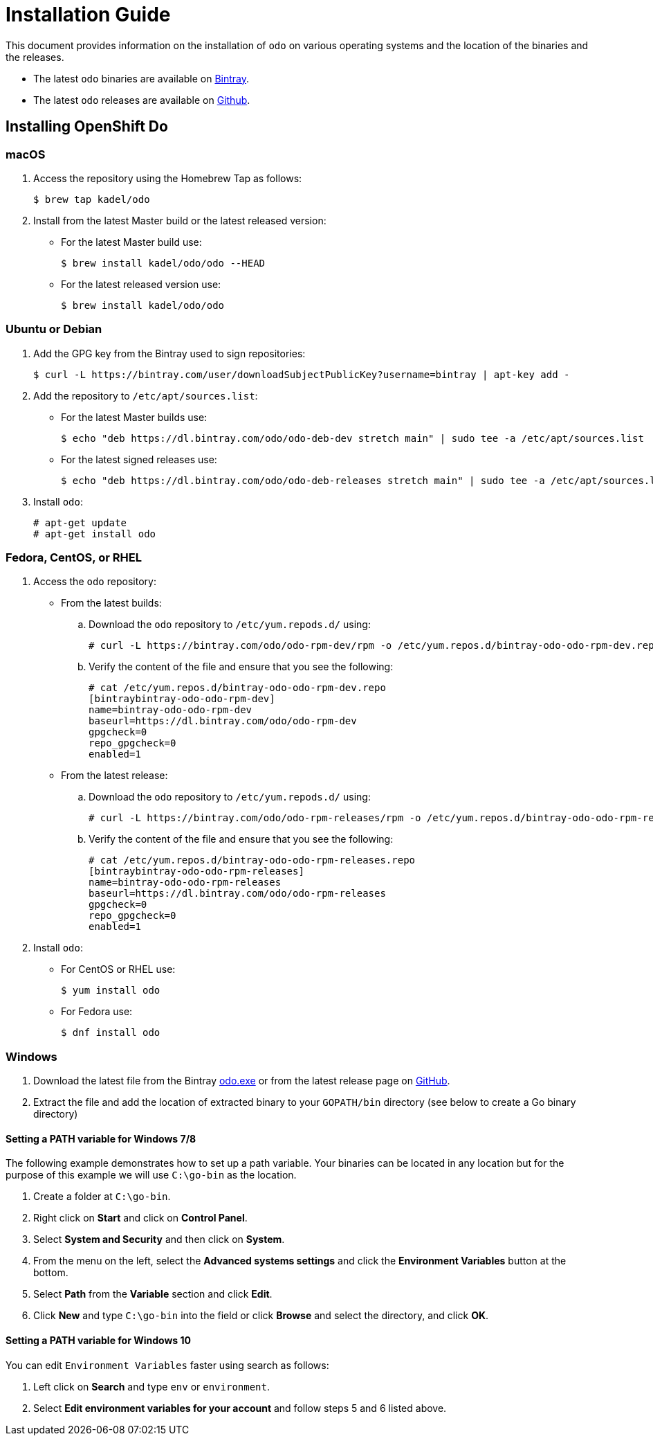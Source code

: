 = Installation Guide

This document provides information on the installation of `odo` on various operating systems and the location of the binaries and the releases.

* The latest `odo` binaries are available on link:https://dl.bintray.com/odo/odo/latest/[Bintray].
* The latest `odo` releases are available on
link:https://github.com/openshift/odo/releases/latest[Github].

== Installing OpenShift Do

=== macOS

. Access the repository using the Homebrew Tap as follows:
+
----
$ brew tap kadel/odo
----

. Install from the latest Master build or the latest released version:

* For the latest Master build use:
+
----
$ brew install kadel/odo/odo --HEAD
----
* For the latest released version use:
+
----
$ brew install kadel/odo/odo
----

=== Ubuntu or Debian

. Add the GPG key from the Bintray used to sign repositories:
+
----
$ curl -L https://bintray.com/user/downloadSubjectPublicKey?username=bintray | apt-key add -
----

. Add the repository to `/etc/apt/sources.list`:

* For the latest Master builds use:
+
----
$ echo "deb https://dl.bintray.com/odo/odo-deb-dev stretch main" | sudo tee -a /etc/apt/sources.list
----
* For the latest signed releases use:
+
----
$ echo "deb https://dl.bintray.com/odo/odo-deb-releases stretch main" | sudo tee -a /etc/apt/sources.list
----
. Install `odo`:
+
----
# apt-get update
# apt-get install odo
----

=== Fedora, CentOS, or RHEL

. Access the `odo` repository:

* From the latest builds:
.. Download the `odo` repository to `/etc/yum.repods.d/` using:
+
----
# curl -L https://bintray.com/odo/odo-rpm-dev/rpm -o /etc/yum.repos.d/bintray-odo-odo-rpm-dev.repo
----
.. Verify the content of the file and ensure that you see the following:
+
....
# cat /etc/yum.repos.d/bintray-odo-odo-rpm-dev.repo
[bintraybintray-odo-odo-rpm-dev]
name=bintray-odo-odo-rpm-dev
baseurl=https://dl.bintray.com/odo/odo-rpm-dev
gpgcheck=0
repo_gpgcheck=0
enabled=1
....
* From the latest release:
.. Download the `odo` repository to `/etc/yum.repods.d/` using:
+
----
# curl -L https://bintray.com/odo/odo-rpm-releases/rpm -o /etc/yum.repos.d/bintray-odo-odo-rpm-releases.repo
----
.. Verify the content of the file and ensure that you see the following:
+
....
# cat /etc/yum.repos.d/bintray-odo-odo-rpm-releases.repo
[bintraybintray-odo-odo-rpm-releases]
name=bintray-odo-odo-rpm-releases
baseurl=https://dl.bintray.com/odo/odo-rpm-releases
gpgcheck=0
repo_gpgcheck=0
enabled=1
....
. Install `odo`:
* For CentOS or RHEL use:
+
----
$ yum install odo
----
* For Fedora use:
+
----
$ dnf install odo
----

=== Windows

. Download the latest file from the Bintray link:https://dl.bintray.com/odo/odo/latest/windows-amd64/odo.exe[odo.exe]
or from the latest release page on link:https://github.com/openshift/odo/releases[GitHub].
. Extract the file and add the location of extracted binary to your `GOPATH/bin` directory (see below to create a Go binary directory)

==== Setting a PATH variable for Windows 7/8

The following example demonstrates how to set up a path variable. Your binaries can be located in any location but for the purpose of this example we will use `C:\go-bin` as the location.

. Create a folder at `C:\go-bin`.
. Right click on *Start* and click on *Control Panel*.
. Select *System and Security* and then click on *System*.
. From the menu on the left, select the *Advanced systems settings* and click the *Environment Variables* button at the bottom.
. Select *Path* from the *Variable* section and click *Edit*.
. Click *New* and type `C:\go-bin` into the field or click *Browse* and select the directory, and click *OK*.

==== Setting a PATH variable for Windows 10

You can edit `Environment Variables` faster using search as follows:

. Left click on *Search* and type `env` or `environment`.
. Select *Edit environment variables for your account* and follow steps 5 and 6 listed above.
